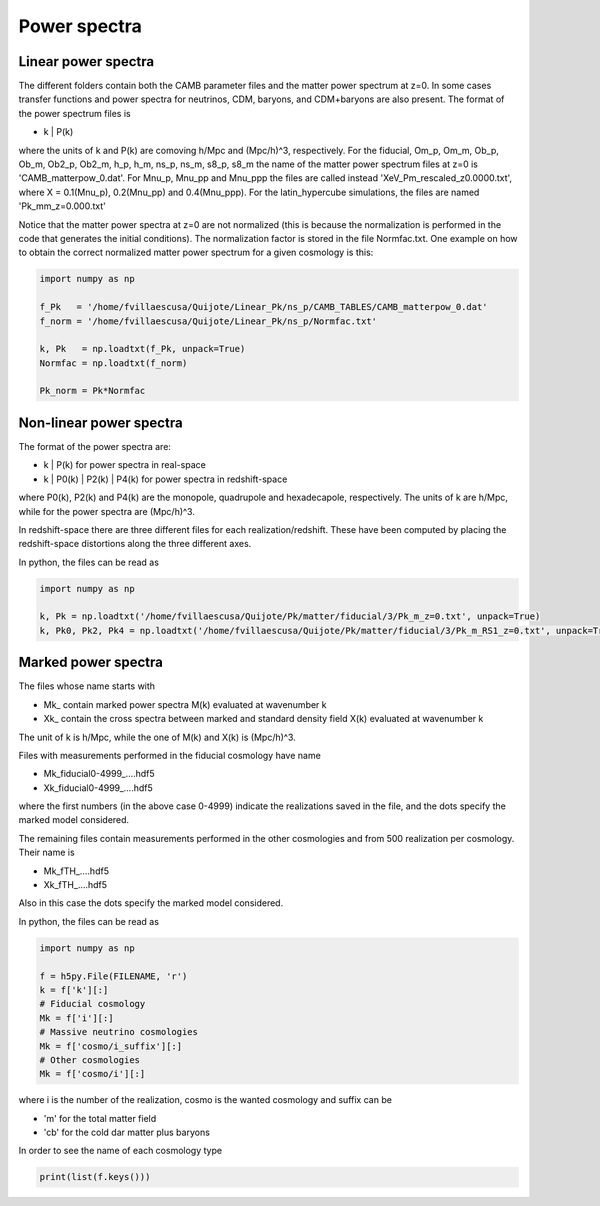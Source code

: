 Power spectra
=============

Linear power spectra
--------------------

The different folders contain both the CAMB parameter files and the matter power spectrum at z=0. In some cases transfer functions and power spectra for neutrinos, CDM, baryons, and CDM+baryons are also present. The format of the power spectrum files is

- k | P(k) 

where the units of k and P(k) are comoving h/Mpc and (Mpc/h)^3, respectively. For the fiducial, Om_p, Om_m, Ob_p, Ob_m, Ob2_p, Ob2_m, h_p, h_m, ns_p, ns_m, s8_p, s8_m the name of the matter power spectrum files at z=0 is 'CAMB_matterpow_0.dat'. For Mnu_p, Mnu_pp and Mnu_ppp the files are called instead 'XeV_Pm_rescaled_z0.0000.txt', where X = 0.1(Mnu_p), 0.2(Mnu_pp) and 0.4(Mnu_ppp). For the latin_hypercube simulations, the files are named 'Pk_mm_z=0.000.txt' 

Notice that the matter power spectra at z=0 are not normalized (this is because the normalization is performed in the code that generates the initial conditions). The normalization factor is stored in the file Normfac.txt. One example on how to obtain the correct normalized matter power spectrum for a given cosmology is this:

.. code-block:: python
		
    import numpy as np

    f_Pk   = '/home/fvillaescusa/Quijote/Linear_Pk/ns_p/CAMB_TABLES/CAMB_matterpow_0.dat'
    f_norm = '/home/fvillaescusa/Quijote/Linear_Pk/ns_p/Normfac.txt'

    k, Pk   = np.loadtxt(f_Pk, unpack=True)
    Normfac = np.loadtxt(f_norm)

    Pk_norm = Pk*Normfac


Non-linear power spectra
------------------------

The format of the power spectra are:

- k | P(k) for power spectra in real-space
- k | P0(k) | P2(k) | P4(k) for power spectra in redshift-space

where P0(k), P2(k) and P4(k) are the monopole, quadrupole and hexadecapole, respectively. The units of k are h/Mpc, while for the power spectra are (Mpc/h)^3.

In redshift-space there are three different files for each realization/redshift. These have been computed by placing the redshift-space distortions along the three different axes.

In python, the files can be read as 

.. code-block:: python
		
    import numpy as np

    k, Pk = np.loadtxt('/home/fvillaescusa/Quijote/Pk/matter/fiducial/3/Pk_m_z=0.txt', unpack=True)
    k, Pk0, Pk2, Pk4 = np.loadtxt('/home/fvillaescusa/Quijote/Pk/matter/fiducial/3/Pk_m_RS1_z=0.txt', unpack=True)


Marked power spectra
--------------------

The files whose name starts with

- Mk\_ contain marked power spectra M(k) evaluated at wavenumber k
- Xk\_ contain the cross spectra between marked and standard density field X(k) evaluated at wavenumber k

The unit of k is h/Mpc, while the one of M(k) and X(k) is (Mpc/h)^3.

Files with measurements performed in the fiducial cosmology have name

- Mk_fiducial0-4999\_....hdf5
- Xk_fiducial0-4999\_....hdf5

where the first numbers (in the above case 0-4999) indicate the realizations saved in the file, and the dots specify the marked model considered. 

The remaining files contain measurements performed in the other cosmologies and from 500 realization per cosmology. Their name is

- Mk_fTH\_....hdf5
- Xk_fTH\_....hdf5

Also in this case the dots specify the marked model considered. 

In python, the files can be read as 

.. code-block:: python
		
    import numpy as np

    f = h5py.File(FILENAME, 'r')
    k = f['k'][:]
    # Fiducial cosmology 
    Mk = f['i'][:]  
    # Massive neutrino cosmologies
    Mk = f['cosmo/i_suffix'][:]  
    # Other cosmologies
    Mk = f['cosmo/i'][:]  

where i is the number of the realization, cosmo is the wanted cosmology and suffix can be

- 'm' for the total matter field
- 'cb' for the cold dar matter plus baryons 

In order to see the name of each cosmology type

.. code-block:: python
		
    print(list(f.keys()))
